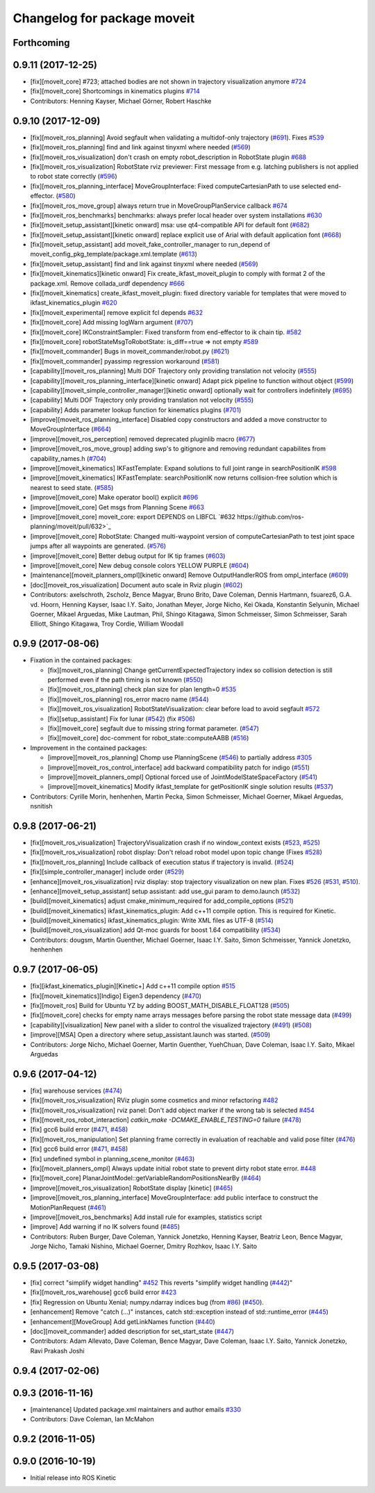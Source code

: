 ^^^^^^^^^^^^^^^^^^^^^^^^^^^^
Changelog for package moveit
^^^^^^^^^^^^^^^^^^^^^^^^^^^^

Forthcoming
-----------

0.9.11 (2017-12-25)
-------------------
* [fix][moveit_core] #723; attached bodies are not shown in trajectory visualization anymore `#724 <https://github.com/ros-planning/moveit/issues/724>`_
* [fix][moveit_core] Shortcomings in kinematics plugins `#714 <https://github.com/ros-planning/moveit/issues/714>`_
* Contributors: Henning Kayser, Michael Görner, Robert Haschke

0.9.10 (2017-12-09)
-------------------
* [fix][moveit_ros_planning] Avoid segfault when validating a multidof-only trajectory (`#691 <https://github.com/ros-planning/moveit/issues/691>`_). Fixes `#539 <https://github.com/ros-planning/moveit/issues/539>`_
* [fix][moveit_ros_planning] find and link against tinyxml where needed (`#569 <https://github.com/ros-planning/moveit/issues/569>`_)
* [fix][moveit_ros_visualization] don't crash on empty robot_description in RobotState plugin `#688 <https://github.com/ros-planning/moveit/issues/688>`_
* [fix][moveit_ros_visualization] RobotState rviz previewer: First message from e.g. latching publishers is not applied to robot state correctly (`#596 <https://github.com/ros-planning/moveit/issues/596>`_)
* [fix][moveit_ros_planning_interface] MoveGroupInterface: Fixed computeCartesianPath to use selected end-effector. (`#580 <https://github.com/ros-planning/moveit/issues/580>`_)
* [fix][moveit_ros_move_group] always return true in MoveGroupPlanService callback `#674 <https://github.com/ros-planning/moveit/pull/674>`_
* [fix][moveit_ros_benchmarks] benchmarks: always prefer local header over system installations `#630 <https://github.com/ros-planning/moveit/issues/630>`_
* [fix][moveit_setup_assistant][kinetic onward] msa: use qt4-compatible API for default font (`#682 <https://github.com/ros-planning/moveit/issues/682>`_)
* [fix][moveit_setup_assistant][kinetic onward] replace explicit use of Arial with default application font (`#668 <https://github.com/ros-planning/moveit/issues/668>`_)
* [fix][moveit_setup_assistant] add moveit_fake_controller_manager to run_depend of moveit_config_pkg_template/package.xml.template (`#613 <https://github.com/ros-planning/moveit/issues/613>`_)
* [fix][moveit_setup_assistant] find and link against tinyxml where needed (`#569 <https://github.com/ros-planning/moveit/issues/569>`_)
* [fix][moveit_kinematics][kinetic onward] Fix create_ikfast_moveit_plugin to comply with format 2 of the package.xml. Remove collada_urdf dependency `#666 <https://github.com/ros-planning/moveit/pull/666>`_
* [fix][moveit_kinematics] create_ikfast_moveit_plugin: fixed directory variable for templates that were moved to ikfast_kinematics_plugin `#620 <https://github.com/ros-planning/moveit/issues/620>`_
* [fix][moveit_experimental] remove explicit fcl depends `#632 <https://github.com/ros-planning/moveit/pull/632>`_
* [fix][moveit_core] Add missing logWarn argument (`#707 <https://github.com/ros-planning/moveit/issues/707>`_)
* [fix][moveit_core] IKConstraintSampler: Fixed transform from end-effector to ik chain tip. `#582 <https://github.com/ros-planning/moveit/issues/582>`_
* [fix][moveit_core] robotStateMsgToRobotState: is_diff==true => not empty `#589 <https://github.com/ros-planning/moveit/issues/589>`_
* [fix][moveit_commander] Bugs in moveit_commander/robot.py (`#621 <https://github.com/ros-planning/moveit/issues/621>`_)
* [fix][moveit_commander] pyassimp regression workaround  (`#581 <https://github.com/ros-planning/moveit/issues/581>`_)
* [capability][moveit_ros_planning] Multi DOF Trajectory only providing translation not velocity (`#555 <https://github.com/ros-planning/moveit/issues/555>`_)
* [capability][moveit_ros_planning_interface][kinetic onward] Adapt pick pipeline to function without object (`#599 <https://github.com/ros-planning/moveit/issues/599>`_)
* [capability][moveit_simple_controller_manager][kinetic onward] optionally wait for controllers indefinitely (`#695 <https://github.com/ros-planning/moveit/issues/695>`_)
* [capability] Multi DOF Trajectory only providing translation not velocity (`#555 <https://github.com/ros-planning/moveit/issues/555>`_)
* [capability] Adds parameter lookup function for kinematics plugins (`#701 <https://github.com/ros-planning/moveit/issues/701>`_)
* [improve][moveit_ros_planning_interface] Disabled copy constructors and added a move constructor to MoveGroupInterface (`#664 <https://github.com/ros-planning/moveit/issues/664>`_)
* [improve][moveit_ros_perception] removed deprecated pluginlib macro (`#677 <https://github.com/ros-planning/moveit/issues/677>`_)
* [improve][moveit_ros_move_group] adding swp's to gitignore and removing redundant capabilites from capability_names.h (`#704 <https://github.com/ros-planning/moveit/issues/704>`_)
* [improve][moveit_kinematics] IKFastTemplate: Expand solutions to full joint range in searchPositionIK `#598 <https://github.com/ros-planning/moveit/issues/598>`_
* [improve][moveit_kinematics] IKFastTemplate: searchPositionIK now returns collision-free solution which is nearest to seed state. (`#585 <https://github.com/ros-planning/moveit/issues/585>`_)
* [improve][moveit_core] Make operator bool() explicit `#696 <https://github.com/ros-planning/moveit/pull/696>`_
* [improve][moveit_core] Get msgs from Planning Scene `#663 <https://github.com/ros-planning/moveit/issues/663>`_
* [improve][moveit_core] moveit_core: export DEPENDS on LIBFCL `#632 https://github.com/ros-planning/moveit/pull/632>`_
* [improve][moveit_core] RobotState: Changed multi-waypoint version of computeCartesianPath to test joint space jumps after all waypoints are generated. (`#576 <https://github.com/ros-planning/moveit/issues/576>`_)
* [improve][moveit_core] Better debug output for IK tip frames (`#603 <https://github.com/ros-planning/moveit/issues/603>`_)
* [improve][moveit_core] New debug console colors YELLOW PURPLE (`#604 <https://github.com/ros-planning/moveit/issues/604>`_)
* [maintenance][moveit_planners_ompl][kinetic onward] Remove OutputHandlerROS from ompl_interface (`#609 <https://github.com/ros-planning/moveit/issues/609>`_)
* [doc][moveit_ros_visualization] Document auto scale in Rviz plugin (`#602 <https://github.com/ros-planning/moveit/issues/602>`_)
* Contributors: axelschroth, 2scholz, Bence Magyar, Bruno Brito, Dave Coleman, Dennis Hartmann, fsuarez6, G.A. vd. Hoorn, Henning Kayser, Isaac I.Y. Saito, Jonathan Meyer, Jorge Nicho, Kei Okada, Konstantin Selyunin, Michael Goerner, Mikael Arguedas, Mike Lautman, Phil, Shingo Kitagawa, Simon Schmeisser, Simon Schmeisser, Sarah Elliott, Shingo Kitagawa, Troy Cordie, William Woodall

0.9.9 (2017-08-06)
------------------
* Fixation in the contained packages:

  * [fix][moveit_ros_planning] Change getCurrentExpectedTrajectory index so collision detection is still performed even if the path timing is not known (`#550 <https://github.com/ros-planning/moveit/issues/550>`_)
  * [fix][moveit_ros_planning] check plan size for plan length=0 `#535 <https://github.com/ros-planning/moveit/issues/535>`_
  * [fix][moveit_ros_planning] ros_error macro name (`#544 <https://github.com/ros-planning/moveit/issues/544>`_)
  * [fix][moveit_ros_visualization] RobotStateVisualization: clear before load to avoid segfault `#572 <https://github.com/ros-planning/moveit/pull/572>`_
  * [fix][setup_assistant] Fix for lunar (`#542 <https://github.com/ros-planning/moveit/issues/542>`_) (fix `#506 <https://github.com/ros-planning/moveit/issues/506>`_)
  * [fix][moveit_core] segfault due to missing string format parameter. (`#547 <https://github.com/ros-planning/moveit/issues/547>`_)
  * [fix][moveit_core] doc-comment for robot_state::computeAABB (`#516 <https://github.com/ros-planning/moveit/issues/516>`_) 
* Improvement in the contained packages:

  * [improve][moveit_ros_planning] Chomp use PlanningScene (`#546 <https://github.com/ros-planning/moveit/issues/546>`_) to partially address `#305 <https://github.com/ros-planning/moveit/issues/305>`_
  * [improve][moveit_ros_control_interface] add backward compatibility patch for indigo (`#551 <https://github.com/ros-planning/moveit/issues/551>`_)
  * [improve][moveit_planners_ompl] Optional forced use of JointModelStateSpaceFactory (`#541 <https://github.com/ros-planning/moveit/issues/541>`_)
  * [improve][moveit_kinematics] Modify ikfast_template for getPositionIK single solution results (`#537 <https://github.com/ros-planning/moveit/issues/537>`_)
* Contributors: Cyrille Morin, henhenhen, Martin Pecka, Simon Schmeisser, Michael Goerner, Mikael Arguedas, nsnitish

0.9.8 (2017-06-21)
------------------
* [fix][moveit_ros_visualization] TrajectoryVisualization crash if no window_context exists (`#523 <https://github.com/ros-planning/moveit/issues/523>`_, `#525 <https://github.com/ros-planning/moveit/issues/525>`_)
* [fix][moveit_ros_visualization]  robot display: Don't reload robot model upon topic change (Fixes `#528 <https://github.com/ros-planning/moveit/issues/528>`_)
* [fix][moveit_ros_planning] Include callback of execution status if trajectory is invalid. (`#524 <https://github.com/ros-planning/moveit/issues/524>`_)
* [fix][simple_controller_manager] include order (`#529 <https://github.com/ros-planning/moveit/issues/529>`_)
* [enhance][moveit_ros_visualization]  rviz display: stop trajectory visualization on new plan. Fixes `#526 <https://github.com/ros-planning/moveit/issues/526>`_ (`#531 <https://github.com/ros-planning/moveit/issues/531>`_, `#510 <https://github.com/ros-planning/moveit/issues/510>`_).
* [enhance][moveit_setup_assistant] setup assistant: add use_gui param to demo.launch (`#532 <https://github.com/ros-planning/moveit/issues/532>`_)
* [build][moveit_kinematics] adjust cmake_minimum_required for add_compile_options (`#521 <https://github.com/ros-planning/moveit/issues/521>`_)
* [build][moveit_kinematics] ikfast_kinematics_plugin: Add c++11 compile option. This is required for Kinetic.
* [build][moveit_kinematics] ikfast_kinematics_plugin: Write XML files as UTF-8 (`#514 <https://github.com/ros-planning/moveit/issues/514>`_)
* [build][moveit_ros_visualization] add Qt-moc guards for boost 1.64 compatibility (`#534 <https://github.com/ros-planning/moveit/issues/534>`_)
* Contributors: dougsm, Martin Guenther, Michael Goerner, Isaac I.Y. Saito, Simon Schmeisser, Yannick Jonetzko, henhenhen

0.9.7 (2017-06-05)
------------------
* [fix][ikfast_kinematics_plugin][Kinetic+] Add c++11 compile option `#515 <https://github.com/ros-planning/moveit/pull/515>`_
* [fix][moveit_kinematics][Indigo] Eigen3 dependency (`#470 <https://github.com/ros-planning/moveit/issues/470>`_)
* [fix][moveit_ros] Build for Ubuntu YZ by adding BOOST_MATH_DISABLE_FLOAT128 (`#505 <https://github.com/ros-planning/moveit/issues/505>`_)
* [fix][moveit_core] checks for empty name arrays messages before parsing the robot state message data (`#499 <https://github.com/ros-planning/moveit/issues/499>`_)
* [capability][visualization] New panel with a slider to control the visualized trajectory (`#491 <https://github.com/ros-planning/moveit/issues/491>`_) (`#508 <https://github.com/ros-planning/moveit/issues/508>`_)
* [improve][MSA] Open a directory where setup_assistant.launch was started. (`#509 <https://github.com/ros-planning/moveit/issues/509>`_)
* Contributors: Jorge Nicho, Michael Goerner, Martin Guenther, YuehChuan, Dave Coleman, Isaac I.Y. Saito, Mikael Arguedas

0.9.6 (2017-04-12)
------------------
* [fix] warehouse services (`#474 <https://github.com/ros-planning/moveit/issues/474>`_)
* [fix][moveit_ros_visualization] RViz plugin some cosmetics and minor refactoring `#482 <https://github.com/ros-planning/moveit/issues/482>`_
* [fix][moveit_ros_visualization] rviz panel: Don't add object marker if the wrong tab is selected `#454 <https://github.com/ros-planning/moveit/pull/454>`_
* [fix][moveit_ros_robot_interaction] `catkin_make -DCMAKE_ENABLE_TESTING=0` failure (`#478 <https://github.com/ros-planning/moveit/issues/478>`_)
* [fix] gcc6 build error (`#471 <https://github.com/ros-planning/moveit/issues/471>`_, `#458 <https://github.com/ros-planning/moveit/issues/458>`_)
* [fix][moveit_ros_manipulation] Set planning frame correctly in evaluation of reachable and valid pose filter (`#476 <https://github.com/ros-planning/moveit/issues/476>`_)
* [fix] gcc6 build error (`#471 <https://github.com/ros-planning/moveit/issues/471>`_, `#458 <https://github.com/ros-planning/moveit/issues/458>`_)
* [fix] undefined symbol in planning_scene_monitor (`#463 <https://github.com/ros-planning/moveit/issues/463>`_)
* [fix][moveit_planners_ompl] Always update initial robot state to prevent dirty robot state error. `#448 <https://github.com/ros-planning/moveit/pull/448>`_
* [fix][moveit_core] PlanarJointModel::getVariableRandomPositionsNearBy (`#464 <https://github.com/ros-planning/moveit/issues/464>`_)
* [improve][moveit_ros_visualization] RobotState display [kinetic] (`#465 <https://github.com/ros-planning/moveit/issues/465>`_)
* [improve][moveit_ros_planning_interface] MoveGroupInterface: add public interface to construct the MotionPlanRequest (`#461 <https://github.com/ros-planning/moveit/issues/461>`_)
* [improve][moveit_ros_benchmarks] Add install rule for examples, statistics script
* [improve] Add warning if no IK solvers found (`#485 <https://github.com/ros-planning/moveit/issues/485>`_)
* Contributors: Ruben Burger, Dave Coleman, Yannick Jonetzko, Henning Kayser, Beatriz Leon, Bence Magyar, Jorge Nicho, Tamaki Nishino, Michael Goerner, Dmitry Rozhkov, Isaac I.Y. Saito


0.9.5 (2017-03-08)
------------------
* [fix] correct "simplify widget handling" `#452 <https://github.com/ros-planning/moveit/pull/452>`_ This reverts "simplify widget handling (`#442 <https://github.com/ros-planning/moveit/issues/442>`_)" 
* [fix][moveit_ros_warehouse] gcc6 build error `#423 <https://github.com/ros-planning/moveit/pull/423>`_ 
* [fix] Regression on Ubuntu Xenial; numpy.ndarray indices bug (from `#86 <https://github.com/ros-planning/moveit/issues/86>`_) (`#450 <https://github.com/ros-planning/moveit/issues/450>`_).
* [enhancement] Remove "catch (...)" instances, catch std::exception instead of std::runtime_error (`#445 <https://github.com/ros-planning/moveit/issues/445>`_)
* [enhancement][MoveGroup] Add getLinkNames function (`#440 <https://github.com/ros-planning/moveit/issues/440>`_)
* [doc][moveit_commander] added description for set_start_state (`#447 <https://github.com/ros-planning/moveit/issues/447>`_) 
* Contributors: Adam Allevato, Dave Coleman, Bence Magyar, Dave Coleman, Isaac I.Y. Saito, Yannick Jonetzko, Ravi Prakash Joshi

0.9.4 (2017-02-06)
------------------

0.9.3 (2016-11-16)
------------------
* [maintenance] Updated package.xml maintainers and author emails `#330 <https://github.com/ros-planning/moveit/issues/330>`_
* Contributors: Dave Coleman, Ian McMahon

0.9.2 (2016-11-05)
------------------

0.9.0 (2016-10-19)
------------------
* Initial release into ROS Kinetic
